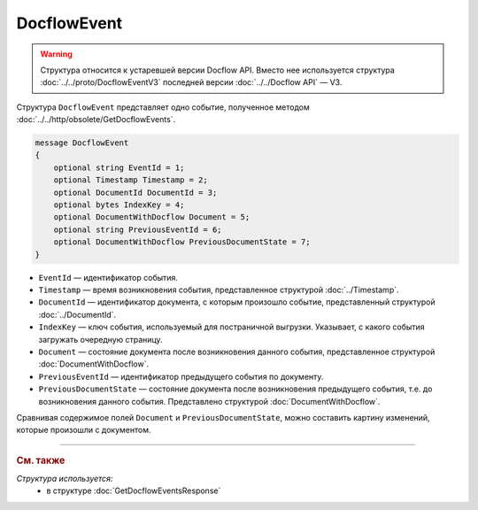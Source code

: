 DocflowEvent
============

.. warning::
	Структура относится к устаревшей версии Docflow API. Вместо нее используется структура :doc:`../../proto/DocflowEventV3` последней версии :doc:`../../Docflow API` — V3.

Структура ``DocflowEvent`` представляет одно событие, полученное методом :doc:`../../http/obsolete/GetDocflowEvents`.

.. code-block:: protobuf

   message DocflowEvent
   {
       optional string EventId = 1;
       optional Timestamp Timestamp = 2;
       optional DocumentId DocumentId = 3;
       optional bytes IndexKey = 4;
       optional DocumentWithDocflow Document = 5;
       optional string PreviousEventId = 6;
       optional DocumentWithDocflow PreviousDocumentState = 7;
   }

- ``EventId`` — идентификатор события.
- ``Timestamp`` — время возникновения события, представленное структурой :doc:`../Timestamp`.
- ``DocumentId`` — идентификатор документа, с которым произошло событие, представленный структурой :doc:`../DocumentId`.
- ``IndexKey`` — ключ события, используемый для постраничной выгрузки. Указывает, с какого события загружать очередную страницу.
- ``Document`` — состояние документа после возникновения данного события, представленное структурой :doc:`DocumentWithDocflow`.
- ``PreviousEventId`` — идентификатор предыдущего события по документу.
- ``PreviousDocumentState`` — состояние документа после возникновения предыдущего события, т.е. до возникновения данного события. Представлено структурой :doc:`DocumentWithDocflow`. 

Сравнивая содержимое полей ``Document`` и ``PreviousDocumentState``, можно составить картину изменений, которые произошли с документом.

----

.. rubric:: См. также

*Структура используется:*
	- в структуре :doc:`GetDocflowEventsResponse`